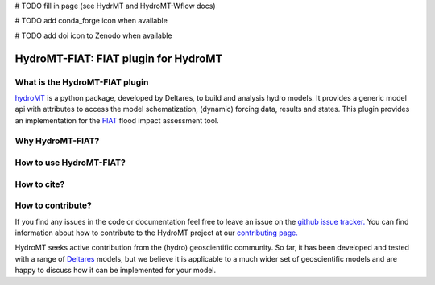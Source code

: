 .. _readme:

# TODO fill in page (see HydrMT and HydroMT-Wflow docs)

# TODO add conda_forge icon when available

# TODO add doi icon to Zenodo when available

=====================================
HydroMT-FIAT: FIAT plugin for HydroMT
=====================================

|pypi| |docs_latest| |docs_stable| |codecov| |license| |binder|

What is the HydroMT-FIAT plugin
-------------------------------

hydroMT_ is a python package, developed by Deltares, to build and analysis hydro models.
It provides a generic model api with attributes to access the model schematization,
(dynamic) forcing data, results and states. This plugin provides an implementation
for the FIAT_ flood impact assessment tool.

Why HydroMT-FIAT?
-----------------

How to use HydroMT-FIAT?
------------------------

How to cite?
------------

How to contribute?
------------------

If you find any issues in the code or documentation feel free to leave an issue on the `github issue tracker. <https://github.com/Deltares/hydromt_wflow/issues>`_
You can find information about how to contribute to the HydroMT project at our `contributing page. <https://deltares.github.io/hydromt/latest/dev/contributing>`_

HydroMT seeks active contribution from the (hydro) geoscientific community.
So far, it has been developed and tested with a range of `Deltares <https://www.deltares.nl/en/>`_ models, but
we believe it is applicable to a much wider set of geoscientific models and are
happy to discuss how it can be implemented for your model.

.. |codecov| image:: https://codecov.io/gh/Deltares/hydromt_fiat/branch/main/graph/badge.svg
    :target: https://codecov.io/gh/Deltares/hydromt_fiat

.. |docs_latest| image:: https://img.shields.io/badge/docs-latest-brightgreen.svg
    :target: https://deltares.github.io/hydromt_fiat/latest
    :alt: Latest developers docs

.. |docs_stable| image:: https://img.shields.io/badge/docs-stable-brightgreen.svg
    :target: https://deltares.github.io/hydromt_fiat/stable
    :alt: Stable docs last release

.. |pypi| image:: https://badge.fury.io/py/hydromt_fiat.svg
    :target: https://pypi.org/project/hydromt_fiat/
    :alt: Latest PyPI version

.. |binder| image:: https://mybinder.org/badge_logo.svg
    :target: https://mybinder.org/v2/gh/Deltares/hydromt_fiat/main?urlpath=lab/tree/examples

.. |license| image:: https://img.shields.io/github/license/Deltares/hydromt_fiat
    :alt: License
    :target: https://github.com/Deltares/hydromt_fiat/blob/main/LICENSE


.. _hydromt: https://deltares.github.io/hydromt
.. _FIAT: https://storymaps.arcgis.com/stories/687a256881b94bf6ad20677543bb8cf2




